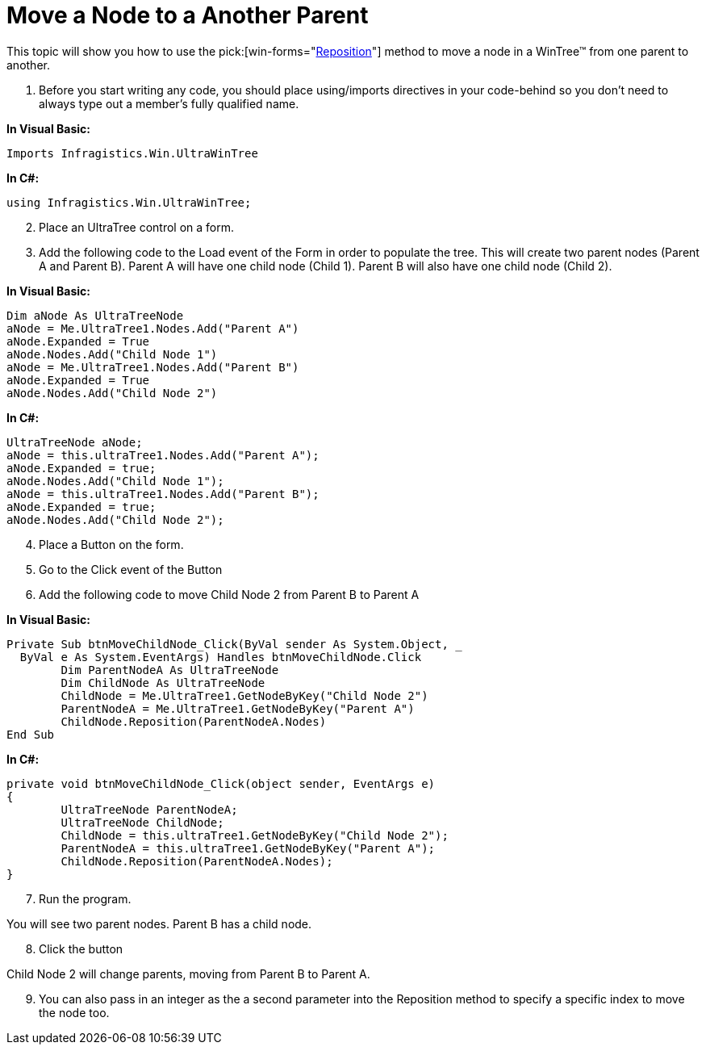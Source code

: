 ﻿////

|metadata|
{
    "name": "wintree-move-a-node-to-another-parent",
    "controlName": ["WinTree"],
    "tags": ["Events","How Do I"],
    "guid": "{EA36C817-D993-4FE5-94B8-D49B7540D8E1}",  
    "buildFlags": [],
    "createdOn": "2005-07-07T00:00:00Z"
}
|metadata|
////

= Move a Node to a Another Parent

This topic will show you how to use the  pick:[win-forms="link:{ApiPlatform}win.ultrawintree{ApiVersion}~infragistics.win.ultrawintree.ultratreenode~reposition.html[Reposition]"]  method to move a node in a WinTree™ from one parent to another.

[start=1]
. Before you start writing any code, you should place using/imports directives in your code-behind so you don't need to always type out a member's fully qualified name.

*In Visual Basic:*

----
Imports Infragistics.Win.UltraWinTree
----

*In C#:*

----
using Infragistics.Win.UltraWinTree;
----

[start=2]
. Place an UltraTree control on a form.
[start=3]
. Add the following code to the Load event of the Form in order to populate the tree. This will create two parent nodes (Parent A and Parent B). Parent A will have one child node (Child 1). Parent B will also have one child node (Child 2).

*In Visual Basic:*

----
Dim aNode As UltraTreeNode
aNode = Me.UltraTree1.Nodes.Add("Parent A")
aNode.Expanded = True
aNode.Nodes.Add("Child Node 1")
aNode = Me.UltraTree1.Nodes.Add("Parent B")
aNode.Expanded = True
aNode.Nodes.Add("Child Node 2")
----

*In C#:*

----
UltraTreeNode aNode;
aNode = this.ultraTree1.Nodes.Add("Parent A");
aNode.Expanded = true;
aNode.Nodes.Add("Child Node 1");
aNode = this.ultraTree1.Nodes.Add("Parent B");
aNode.Expanded = true;
aNode.Nodes.Add("Child Node 2");
----

[start=4]
. Place a Button on the form.
[start=5]
. Go to the Click event of the Button
[start=6]
. Add the following code to move Child Node 2 from Parent B to Parent A

*In Visual Basic:*

----
Private Sub btnMoveChildNode_Click(ByVal sender As System.Object, _
  ByVal e As System.EventArgs) Handles btnMoveChildNode.Click
	Dim ParentNodeA As UltraTreeNode
	Dim ChildNode As UltraTreeNode
	ChildNode = Me.UltraTree1.GetNodeByKey("Child Node 2")
	ParentNodeA = Me.UltraTree1.GetNodeByKey("Parent A")
	ChildNode.Reposition(ParentNodeA.Nodes)
End Sub
----

*In C#:*

----
private void btnMoveChildNode_Click(object sender, EventArgs e)
{
	UltraTreeNode ParentNodeA;
	UltraTreeNode ChildNode;
	ChildNode = this.ultraTree1.GetNodeByKey("Child Node 2");
	ParentNodeA = this.ultraTree1.GetNodeByKey("Parent A");
	ChildNode.Reposition(ParentNodeA.Nodes);
}
----

[start=7]
. Run the program.

You will see two parent nodes. Parent B has a child node.
[start=8]
. Click the button

Child Node 2 will change parents, moving from Parent B to Parent A.
[start=9]
. You can also pass in an integer as the a second parameter into the Reposition method to specify a specific index to move the node too.